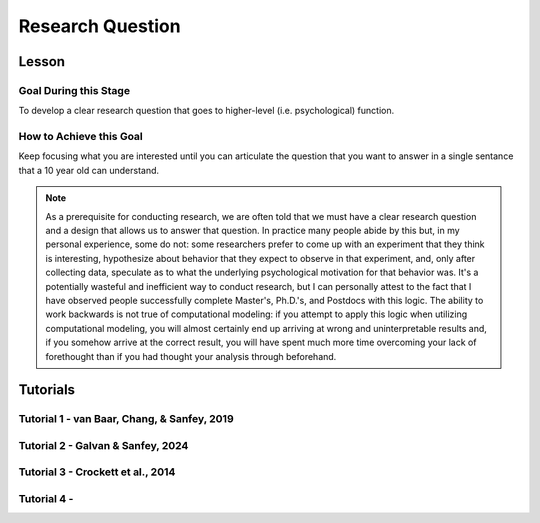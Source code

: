 Research Question
***********

Lesson
================

.. article-info::
    :avatar: UCLA_Suit.jpg
    :avatar-link: https://www.decisionneurosciencelab.com/elijahgalvan
    :author: Elijah Galvan
    :date: September 1, 2023
    :read-time: 3 min read
    :class-container: sd-p-2 sd-outline-muted sd-rounded-1

Goal During this Stage
---------------

To develop a clear research question that goes to higher-level (i.e. psychological) function.  

How to Achieve this Goal
--------------

Keep focusing what you are interested until you can articulate the question that you want to answer in a single sentance that a 10 year old can understand.

.. Note::

    As a prerequisite for conducting research, we are often told that we must have a clear research question and a design that allows us to answer that question. 
    In practice many people abide by this but, in my personal experience, some do not: some researchers prefer to come up with an experiment that they think is interesting, hypothesize about behavior that they expect to observe in that experiment, and, only after collecting data, speculate as to what the underlying psychological motivation for that behavior was. 
    It's a potentially wasteful and inefficient way to conduct research, but I can personally attest to the fact that I have observed people successfully complete Master's, Ph.D.'s, and Postdocs with this logic. 
    The ability to work backwards is not true of computational modeling: if you attempt to apply this logic when utilizing computational modeling, you will almost certainly end up arriving at wrong and uninterpretable results and, if you somehow arrive at the correct result, you will have spent much more time overcoming your lack of forethought than if you had thought your analysis through beforehand.

Tutorials
================

Tutorial 1 - van Baar, Chang, & Sanfey, 2019
-------------------

.. dropdown:: Create a Research Question

    In the context of the 1-shot Trust Game, around 90% of Trustees reciprocate the trust placed in them by the Investor even though there is nothing stopping the Trustee from giving nothing back. 
    What we want to know is why that is.

    Thus, our goal is answer the following question:

    **What motivates people to reciprocate trust in single-shot interactions?**

Tutorial 2 - Galvan & Sanfey, 2024
-------------------

.. dropdown:: Create a Research Question

    In society, attitudes towards redistribution (taking from the rich and giving to the poor) vary and the relationship between benefit from redistribution and support for it are not consistent. 
    We want to know why that is.

    Thus, our goal is to answer the following question:

    **In scenarios where resources are allocated unequally, what motivates people's decisions to either redistribute or not?**

Tutorial 3 - Crockett et al., 2014
-------------------

.. dropdown:: Create a Research Question

    We often have to make decisions wherein we can experience more discomfort, or harm, for greater rewards or, alternatively, less harm for less rewards. 
    But how does this harm-payout tradeoff change when we have to make decisions to harm others for our own benefit? 
    We want to know why.

    Thus, our goal is to answer the following question:

    **Are people more harm-averse when they are personally harmed or when someone else is?**
    
Tutorial 4 - 
-------------------

.. dropdown:: Create a Research Question

    